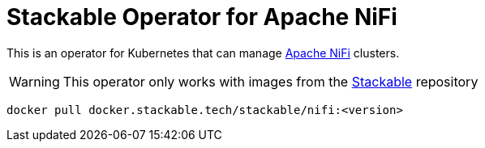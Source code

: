 = Stackable Operator for Apache NiFi

This is an operator for Kubernetes that can manage https://nifi.apache.org/[Apache NiFi] clusters.

WARNING: This operator only works with images from the https://repo.stackable.tech/#browse/browse:docker:v2%2Fstackable%2Fnifi[Stackable] repository

[source]
----
docker pull docker.stackable.tech/stackable/nifi:<version>
----
